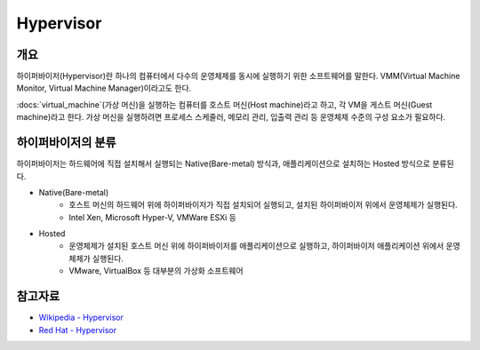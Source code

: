 Hypervisor
===========

개요
-----

하이퍼바이저(Hypervisor)란 하나의 컴퓨터에서 다수의 운영체제를 동시에 실행하기 위한 소프트웨어를 말한다. VMM(Virtual Machine Monitor, Virtual Machine Manager)이라고도 한다.

:docs:`virtual_machine`(가상 머신)을 실행하는 컴퓨터를 호스트 머신(Host machine)라고 하고, 각 VM을 게스트 머신(Guest machine)라고 한다.
가상 머신을 실행하려면 프로세스 스케줄러, 메모리 관리, 입출력 관리 등 운영체제 수준의 구성 요소가 필요하다.


하이퍼바이저의 분류
----------------

하이퍼바이저는 하드웨어에 직접 설치해서 실행되는 Native(Bare-metal) 방식과, 애플리케이션으로 설치하는 Hosted 방식으로 분류된다.

.. image:: images/Hypervisor.png
	:width: 600
	:aligh: center
	:alt: Hypervisor Type

- Native(Bare-metal)
	- 호스트 머신의 하드웨어 위에 하이퍼바이저가 직접 설치되어 실행되고, 설치된 하이퍼바이저 위에서 운영체제가 실행된다.
	- Intel Xen, Microsoft Hyper-V, VMWare ESXi 등

- Hosted
	- 운영체제가 설치된 호스트 머신 위에 하이퍼바이저를 애플리케이션으로 실행하고, 하이퍼바이저 애플리케이션 위에서 운영체제가 실행된다.
	- VMware, VirtualBox 등 대부분의 가상화 소프트웨어

참고자료
--------
- `Wikipedia - Hypervisor <https://en.wikipedia.org/wiki/Hypervisor>`_
- `Red Hat - Hypervisor <https://www.redhat.com/ko/topics/virtualization/what-is-a-hypervisor>`_
